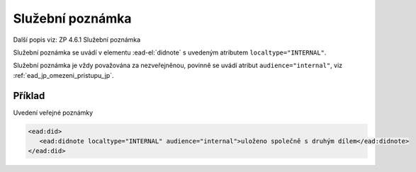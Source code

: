 .. _ead_item_types_poznamka_sluzebni:

===================================================
Služební poznámka
===================================================

Další popis viz: ZP 4.6.1 Služební poznámka

Služební poznámka se uvádí v elementu 
:ead-el:`didnote`
s uvedeným atributem ``localtype="INTERNAL"``. 

Služební poznámka je vždy považována za nezveřejněnou, 
povinně se uvádí atribut ``audience="internal"``, viz :ref:`ead_jp_omezeni_pristupu_jp`.


Příklad
===========

Uvedení veřejné poznámky


.. code-block:: xml

   <ead:did>
      <ead:didnote localtype="INTERNAL" audience="internal">uloženo společně s druhým dílem</ead:didnote>
   </ead:did>
